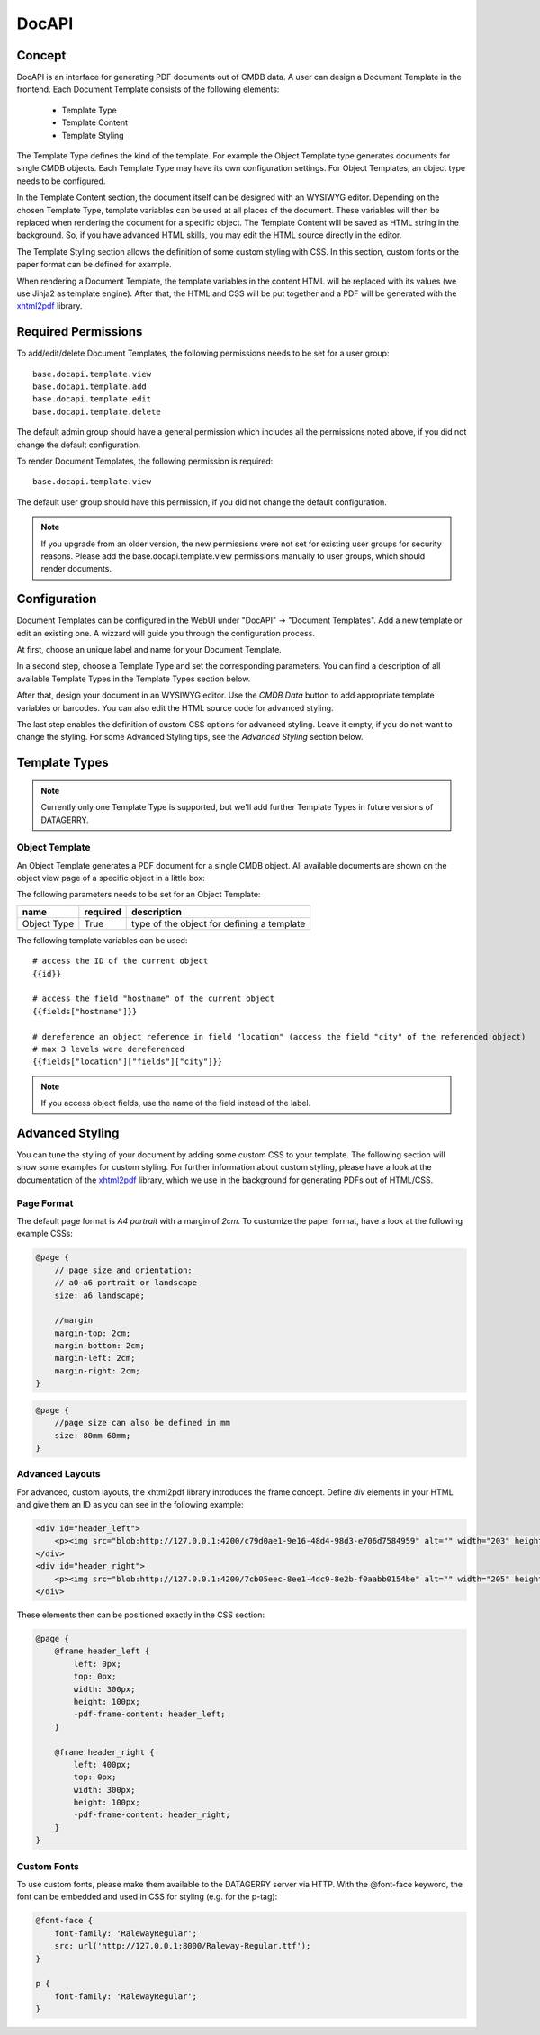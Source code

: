 *******
DocAPI
*******

Concept
=======
DocAPI is an interface for generating PDF documents out of CMDB data. A user can design a Document Template in the
frontend. Each Document Template consists of the following elements:

 * Template Type
 * Template Content
 * Template Styling

The Template Type defines the kind of the template. For example the Object Template type generates documents for single
CMDB objects. Each Template Type may have its own configuration settings. For Object Templates, an object type needs to
be configured.

In the Template Content section, the document itself can be designed with an WYSIWYG editor. Depending on the chosen
Template Type, template variables can be used at all places of the document. These variables will then be replaced when
rendering the document for a specific object. The Template Content will be saved as HTML string in the background. So,
if you have advanced HTML skills, you may edit the HTML source directly in the editor.

The Template Styling section allows the definition of some custom styling with CSS. In this section, custom fonts or the
paper format can be defined for example.

When rendering a Document Template, the template variables in the content HTML will be replaced with its values (we use
Jinja2 as template engine). After that, the HTML and CSS will be put together and a PDF will be generated with the
`xhtml2pdf <https://xhtml2pdf.readthedocs.io/en/latest/>`_ library.


Required Permissions
====================
To add/edit/delete Document Templates, the following permissions needs to be set for a user group::

    base.docapi.template.view
    base.docapi.template.add
    base.docapi.template.edit
    base.docapi.template.delete

The default admin group should have a general permission which includes all the permissions noted above, if you did not
change the default configuration.

To render Document Templates, the following permission is required::

    base.docapi.template.view

The default user group should have this permission, if you did not change the default configuration.

.. note::
    If you upgrade from an older version, the new permissions were not set for existing user groups for security reasons.
    Please add the base.docapi.template.view permissions manually to user groups, which should render documents.


Configuration
=============

Document Templates can be configured in the WebUI under "DocAPI" -> "Document Templates". Add a new template or edit an
existing one. A wizzard will guide you through the configuration process.

At first, choose an unique label and name for your Document Template. 

In a second step, choose a Template Type and set the corresponding parameters. You can find a description of all
available Template Types in the Template Types section below.

After that, design your document in an WYSIWYG editor. Use the *CMDB Data* button to add appropriate template variables
or barcodes. You can also edit the HTML source code for advanced styling.

The last step enables the definition of custom CSS options for advanced styling. Leave it empty, if you do not want to
change the styling. For some Advanced Styling tips, see the *Advanced Styling* section below.


Template Types
==============

.. note::
    Currently only one Template Type is supported, but we'll add further Template Types in future versions of DATAGERRY.


Object Template
---------------
An Object Template generates a PDF document for a single CMDB object. All available documents are shown on the object
view page of a specific object in a little box: 

.. image:: img/docapi_objecttemplate_box.png
    :width: 200

The following parameters needs to be set for an Object Template:

.. csv-table::
    :header: "name", "required", "description"
    :align: left

    "Object Type", "True", "type of the object for defining a template"


The following template variables can be used::

    # access the ID of the current object
    {{id}}
    
    # access the field "hostname" of the current object
    {{fields["hostname"]}}
    
    # dereference an object reference in field "location" (access the field "city" of the referenced object)
    # max 3 levels were dereferenced
    {{fields["location"]["fields"]["city"]}}

.. note::
    If you access object fields, use the name of the field instead of the label.


Advanced Styling
================
You can tune the styling of your document by adding some custom CSS to your template. The following section will show
some examples for custom styling. For further information about custom styling, please have a look at the documentation
of the `xhtml2pdf <https://xhtml2pdf.readthedocs.io/en/latest/>`_ library, which we use in the background for generating
PDFs out of HTML/CSS.


Page Format
-----------
The default page format is *A4 portrait* with a margin of *2cm*. To customize the paper format, have a look at the
following example CSSs:


.. code-block:: css

    @page {
        // page size and orientation: 
        // a0-a6 portrait or landscape
        size: a6 landscape;

        //margin
        margin-top: 2cm;
        margin-bottom: 2cm;
        margin-left: 2cm;
        margin-right: 2cm;
    }


.. code-block:: css

    @page {
        //page size can also be defined in mm
        size: 80mm 60mm;
    }



Advanced Layouts
----------------
For advanced, custom layouts, the xhtml2pdf library introduces the frame concept. Define *div* elements in your HTML and
give them an ID as you can see in the following example:

.. code-block:: html

    <div id="header_left">
        <p><img src="blob:http://127.0.0.1:4200/c79d0ae1-9e16-48d4-98d3-e706d7584959" alt="" width="203" height="61" /></p>
    </div>
    <div id="header_right">
        <p><img src="blob:http://127.0.0.1:4200/7cb05eec-8ee1-4dc9-8e2b-f0aabb0154be" alt="" width="205" height="41" /></p>
    </div>


These elements then can be positioned exactly in the CSS section:

.. code-block:: css

    @page {
        @frame header_left {
            left: 0px; 
            top: 0px;
            width: 300px;
            height: 100px;
            -pdf-frame-content: header_left;
        }

        @frame header_right {
            left: 400px; 
            top: 0px;
            width: 300px;
            height: 100px;
            -pdf-frame-content: header_right;
        }
    }


    
Custom Fonts
------------
To use custom fonts, please make them available to the DATAGERRY server via HTTP. With the @font-face keyword, the font
can be embedded and used in CSS for styling (e.g. for the p-tag):

.. code-block:: css

    @font-face {
        font-family: 'RalewayRegular';
        src: url('http://127.0.0.1:8000/Raleway-Regular.ttf');
    }
    
    p {
        font-family: 'RalewayRegular';
    }
